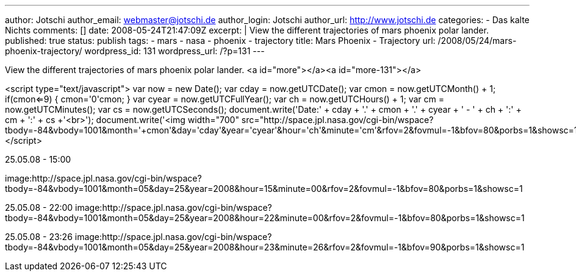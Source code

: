 ---
author: Jotschi
author_email: webmaster@jotschi.de
author_login: Jotschi
author_url: http://www.jotschi.de
categories:
- Das kalte Nichts
comments: []
date: 2008-05-24T21:47:09Z
excerpt: |
  View the different trajectories of mars phoenix polar lander.
published: true
status: publish
tags:
- mars
- nasa
- phoenix
- trajectory
title: Mars Phoenix - Trajectory
url: /2008/05/24/mars-phoenix-trajectory/
wordpress_id: 131
wordpress_url: /?p=131
---

View the different trajectories of mars phoenix polar lander.
<a id="more"></a><a id="more-131"></a>

<script type="text/javascript">  
var now = new Date();  
var cday = now.getUTCDate();
var cmon = now.getUTCMonth() + 1;
if(cmon<=9)
{ cmon='0'+cmon; }
var cyear = now.getUTCFullYear();
var ch = now.getUTCHours() + 1;
var cm = now.getUTCMinutes();
var cs = now.getUTCSeconds();
document.write('Date:' + cday + '.' + cmon + '.' + cyear + ' - ' + ch + ':' + cm + ':' + cs +'<br>');
document.write('<img width="700" src="http://space.jpl.nasa.gov/cgi-bin/wspace?tbody=-84&vbody=1001&month='+cmon+'&day='+cday+'&year='+cyear+'&hour='+ch+'&minute='+cm+'&rfov=2&fovmul=-1&bfov=80&porbs=1&showsc=1">');
</script>


25.05.08 - 15:00

image:http://space.jpl.nasa.gov/cgi-bin/wspace?tbody=-84&vbody=1001&month=05&day=25&year=2008&hour=15&minute=00&rfov=2&fovmul=-1&bfov=80&porbs=1&showsc=1

25.05.08 - 22:00
image:http://space.jpl.nasa.gov/cgi-bin/wspace?tbody=-84&vbody=1001&month=05&day=25&year=2008&hour=22&minute=00&rfov=2&fovmul=-1&bfov=80&porbs=1&showsc=1

25.05.08 - 23:26
image:http://space.jpl.nasa.gov/cgi-bin/wspace?tbody=-84&vbody=1001&month=05&day=25&year=2008&hour=23&minute=26&rfov=2&fovmul=-1&bfov=90&porbs=1&showsc=1
